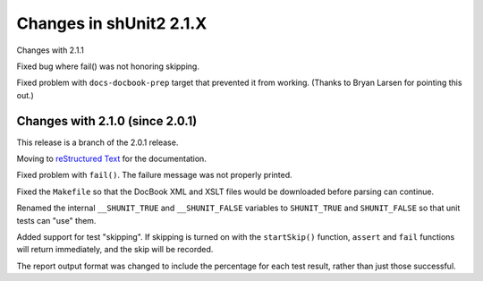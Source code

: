 Changes in shUnit2 2.1.X
========================

Changes with 2.1.1

Fixed bug where fail() was not honoring skipping.

Fixed problem with ``docs-docbook-prep`` target that prevented it from working.
(Thanks to Bryan Larsen for pointing this out.)


Changes with 2.1.0 (since 2.0.1)
--------------------------------

This release is a branch of the 2.0.1 release.

Moving to `reStructured Text <http://docutils.sourceforge.net/rst.html>`_ for
the documentation.

Fixed problem with ``fail()``. The failure message was not properly printed.

Fixed the ``Makefile`` so that the DocBook XML and XSLT files would be
downloaded before parsing can continue.

Renamed the internal ``__SHUNIT_TRUE`` and ``__SHUNIT_FALSE`` variables to
``SHUNIT_TRUE`` and ``SHUNIT_FALSE`` so that unit tests can "use" them.

Added support for test "skipping". If skipping is turned on with the
``startSkip()`` function, ``assert`` and ``fail`` functions will return
immediately, and the skip will be recorded.

The report output format was changed to include the percentage for each test
result, rather than just those successful.


.. $Revision$
.. vim:spell
